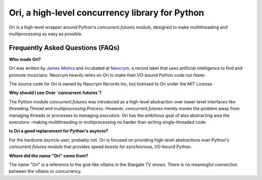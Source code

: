 Ori, a high-level concurrency library for Python
=================================================

Ori is a high-level wrapper around Python's `concurrent.futures` module, designed to make multithreading and multiprocessing as easy as possible.


Frequently Asked Questions (FAQs)
---------------------------------

**Who made Ori?**

Ori was written by `James Mishra <https://jamesmishra.com>`_ and incubated at `Neocrym <https://neocrym.com>`_, a record label that uses artificial intelligence to find and promote musicians. Neocrym heavily relies on Ori to make their I/O-bound Python code run faster.

The source code for Ori is owned by Neocrym Records Inc, but licensed to Ori under the MIT License.

**Why should I use Over `concurrent.futures`?**

The Python module `concurrent.futures` was introduced as a high-level abstraction over lower-level interfaces like `threading.Thread` and `multiprocessing.Process`. However, `concurrent.futures` merely moves the problem away from managing threads or processes to managing *executors*. Ori has the ambitious goal of also abstracting awa the executors--making multithreading or multiprocessing no harder than writing single-threaded code.

**Is Ori a good replacement for Python's asyncio?**

For the hardcore `asyncio` user, probably not. Ori is focused on providing high-level abstractions over Python's `concurrent.futures` module that provides speed boosts for synchronous, I/O-bound Python.

**Where did the name "Ori" come from?**

The name "Ori" is a reference to the god-like villains in the Stargate TV shows. There is no meaningful connection between the villains or concurrency.

